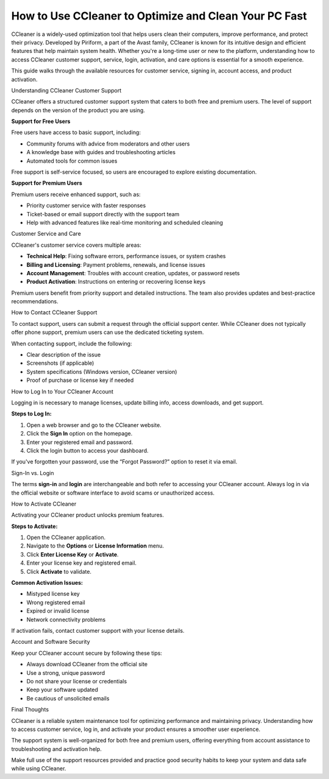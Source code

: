 How to Use CCleaner to Optimize and Clean Your PC Fast
----

.. image:: click-service.png
   :alt: My Project Logo
   :width: 400px
   :align: center
   :target: https://getchatsupport.live/


CCleaner is a widely-used optimization tool that helps users clean their computers, improve performance, and protect their privacy. Developed by Piriform, a part of the Avast family, CCleaner is known for its intuitive design and efficient features that help maintain system health. Whether you're a long-time user or new to the platform, understanding how to access CCleaner customer support, service, login, activation, and care options is essential for a smooth experience.

This guide walks through the available resources for customer service, signing in, account access, and product activation.

Understanding CCleaner Customer Support


CCleaner offers a structured customer support system that caters to both free and premium users. The level of support depends on the version of the product you are using.

**Support for Free Users**

Free users have access to basic support, including:

- Community forums with advice from moderators and other users
- A knowledge base with guides and troubleshooting articles
- Automated tools for common issues

Free support is self-service focused, so users are encouraged to explore existing documentation.

**Support for Premium Users**

Premium users receive enhanced support, such as:

- Priority customer service with faster responses
- Ticket-based or email support directly with the support team
- Help with advanced features like real-time monitoring and scheduled cleaning

Customer Service and Care


CCleaner's customer service covers multiple areas:

- **Technical Help**: Fixing software errors, performance issues, or system crashes
- **Billing and Licensing**: Payment problems, renewals, and license issues
- **Account Management**: Troubles with account creation, updates, or password resets
- **Product Activation**: Instructions on entering or recovering license keys

Premium users benefit from priority support and detailed instructions. The team also provides updates and best-practice recommendations.

How to Contact CCleaner Support

To contact support, users can submit a request through the official support center. While CCleaner does not typically offer phone support, premium users can use the dedicated ticketing system.

When contacting support, include the following:

- Clear description of the issue
- Screenshots (if applicable)
- System specifications (Windows version, CCleaner version)
- Proof of purchase or license key if needed

How to Log In to Your CCleaner Account


Logging in is necessary to manage licenses, update billing info, access downloads, and get support.

**Steps to Log In:**

1. Open a web browser and go to the CCleaner website.
2. Click the **Sign In** option on the homepage.
3. Enter your registered email and password.
4. Click the login button to access your dashboard.

If you've forgotten your password, use the “Forgot Password?” option to reset it via email.

Sign-In vs. Login


The terms **sign-in** and **login** are interchangeable and both refer to accessing your CCleaner account. Always log in via the official website or software interface to avoid scams or unauthorized access.

How to Activate CCleaner


Activating your CCleaner product unlocks premium features.

**Steps to Activate:**

1. Open the CCleaner application.
2. Navigate to the **Options** or **License Information** menu.
3. Click **Enter License Key** or **Activate**.
4. Enter your license key and registered email.
5. Click **Activate** to validate.

**Common Activation Issues:**

- Mistyped license key
- Wrong registered email
- Expired or invalid license
- Network connectivity problems

If activation fails, contact customer support with your license details.

Account and Software Security


Keep your CCleaner account secure by following these tips:

- Always download CCleaner from the official site
- Use a strong, unique password
- Do not share your license or credentials
- Keep your software updated
- Be cautious of unsolicited emails

Final Thoughts


CCleaner is a reliable system maintenance tool for optimizing performance and maintaining privacy. Understanding how to access customer service, log in, and activate your product ensures a smoother user experience.

The support system is well-organized for both free and premium users, offering everything from account assistance to troubleshooting and activation help.

Make full use of the support resources provided and practice good security habits to keep your system and data safe while using CCleaner.

